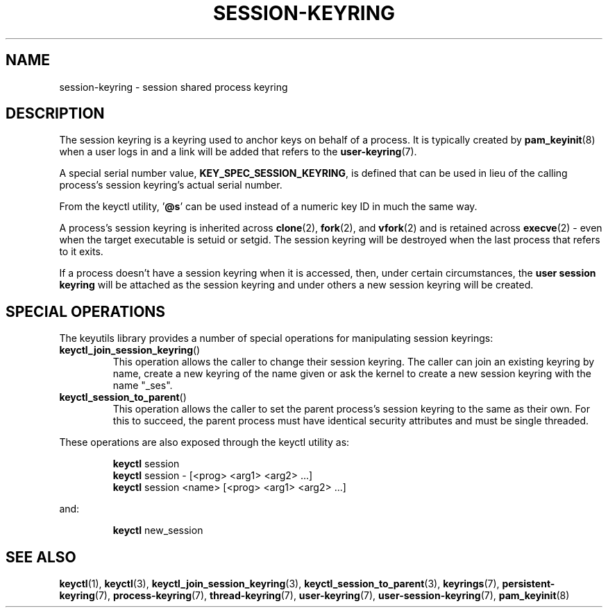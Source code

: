 .\"
.\" Copyright (C) 2014 Red Hat, Inc. All Rights Reserved.
.\" Written by David Howells (dhowells@redhat.com)
.\"
.\" %%%LICENSE_START(GPLv2+_SW_ONEPARA)
.\" This program is free software; you can redistribute it and/or
.\" modify it under the terms of the GNU General Public Licence
.\" as published by the Free Software Foundation; either version
.\" 2 of the Licence, or (at your option) any later version.
.\" %%%LICENSE_END
.\"
.TH "SESSION-KEYRING" 7 2016-11-01 Linux "Linux Programmer's Manual"
.\"""""""""""""""""""""""""""""""""""""""""""""""""""""""""""""""""""""""""""""
.SH NAME
session-keyring \- session shared process keyring
.SH DESCRIPTION
The session keyring is a keyring used to anchor keys on behalf of a process.
It is typically created by
.BR pam_keyinit (8)
when a user logs in and a link will be
added that refers to the
.BR user-keyring (7).
.P
A special serial number value, \fBKEY_SPEC_SESSION_KEYRING\fP, is defined that
can be used in lieu of the calling process's session keyring's actual serial
number.
.P
From the keyctl utility, '\fB@s\fP' can be used instead of a numeric key ID in
much the same way.
.P
A process's session keyring is inherited across
.BR clone (2),
.BR fork (2),
and
.BR vfork (2)
and
is retained across
.BR execve (2)
- even when the target executable is setuid or
setgid.
The session keyring will be destroyed when the last process that
refers to it exits.
.P
If a process doesn't have a session keyring when it is accessed, then, under
certain circumstances, the \fBuser session keyring\fR will be attached as the
session keyring and under others a new session keyring will be created.
.SH SPECIAL OPERATIONS
The keyutils library provides a number of special operations for manipulating
session keyrings:
.IP \fBkeyctl_join_session_keyring\fP()
This operation allows the caller to change their session keyring.
The caller can join an existing keyring by name,
create a new keyring of the name given or
ask the kernel to create a new session keyring with the name "_ses".
.IP \fBkeyctl_session_to_parent\fP()
This operation allows the caller to set the parent process's session keyring to
the same as their own.
For this to succeed, the parent process must have
identical security attributes and must be single threaded.
.P
These operations are also exposed through the keyctl utility as:
.P
.RS
\fBkeyctl\fP session
.br
\fBkeyctl\fP session - [<prog> <arg1> <arg2> ...]
.br
\fBkeyctl\fP session <name> [<prog> <arg1> <arg2> ...]
.RE
.P
and:
.P
.RS
\fBkeyctl\fP new_session
.RE
.\"""""""""""""""""""""""""""""""""""""""""""""""""""""""""""""""""""""""""""""
.SH SEE ALSO
.ad l
.nh
.BR keyctl (1),
.BR keyctl (3),
.BR keyctl_join_session_keyring (3),
.BR keyctl_session_to_parent (3),
.BR keyrings (7),
.BR persistent\-keyring (7),
.BR process\-keyring (7),
.BR thread\-keyring (7),
.BR user\-keyring (7),
.BR user\-session\-keyring (7),
.BR pam_keyinit (8)
